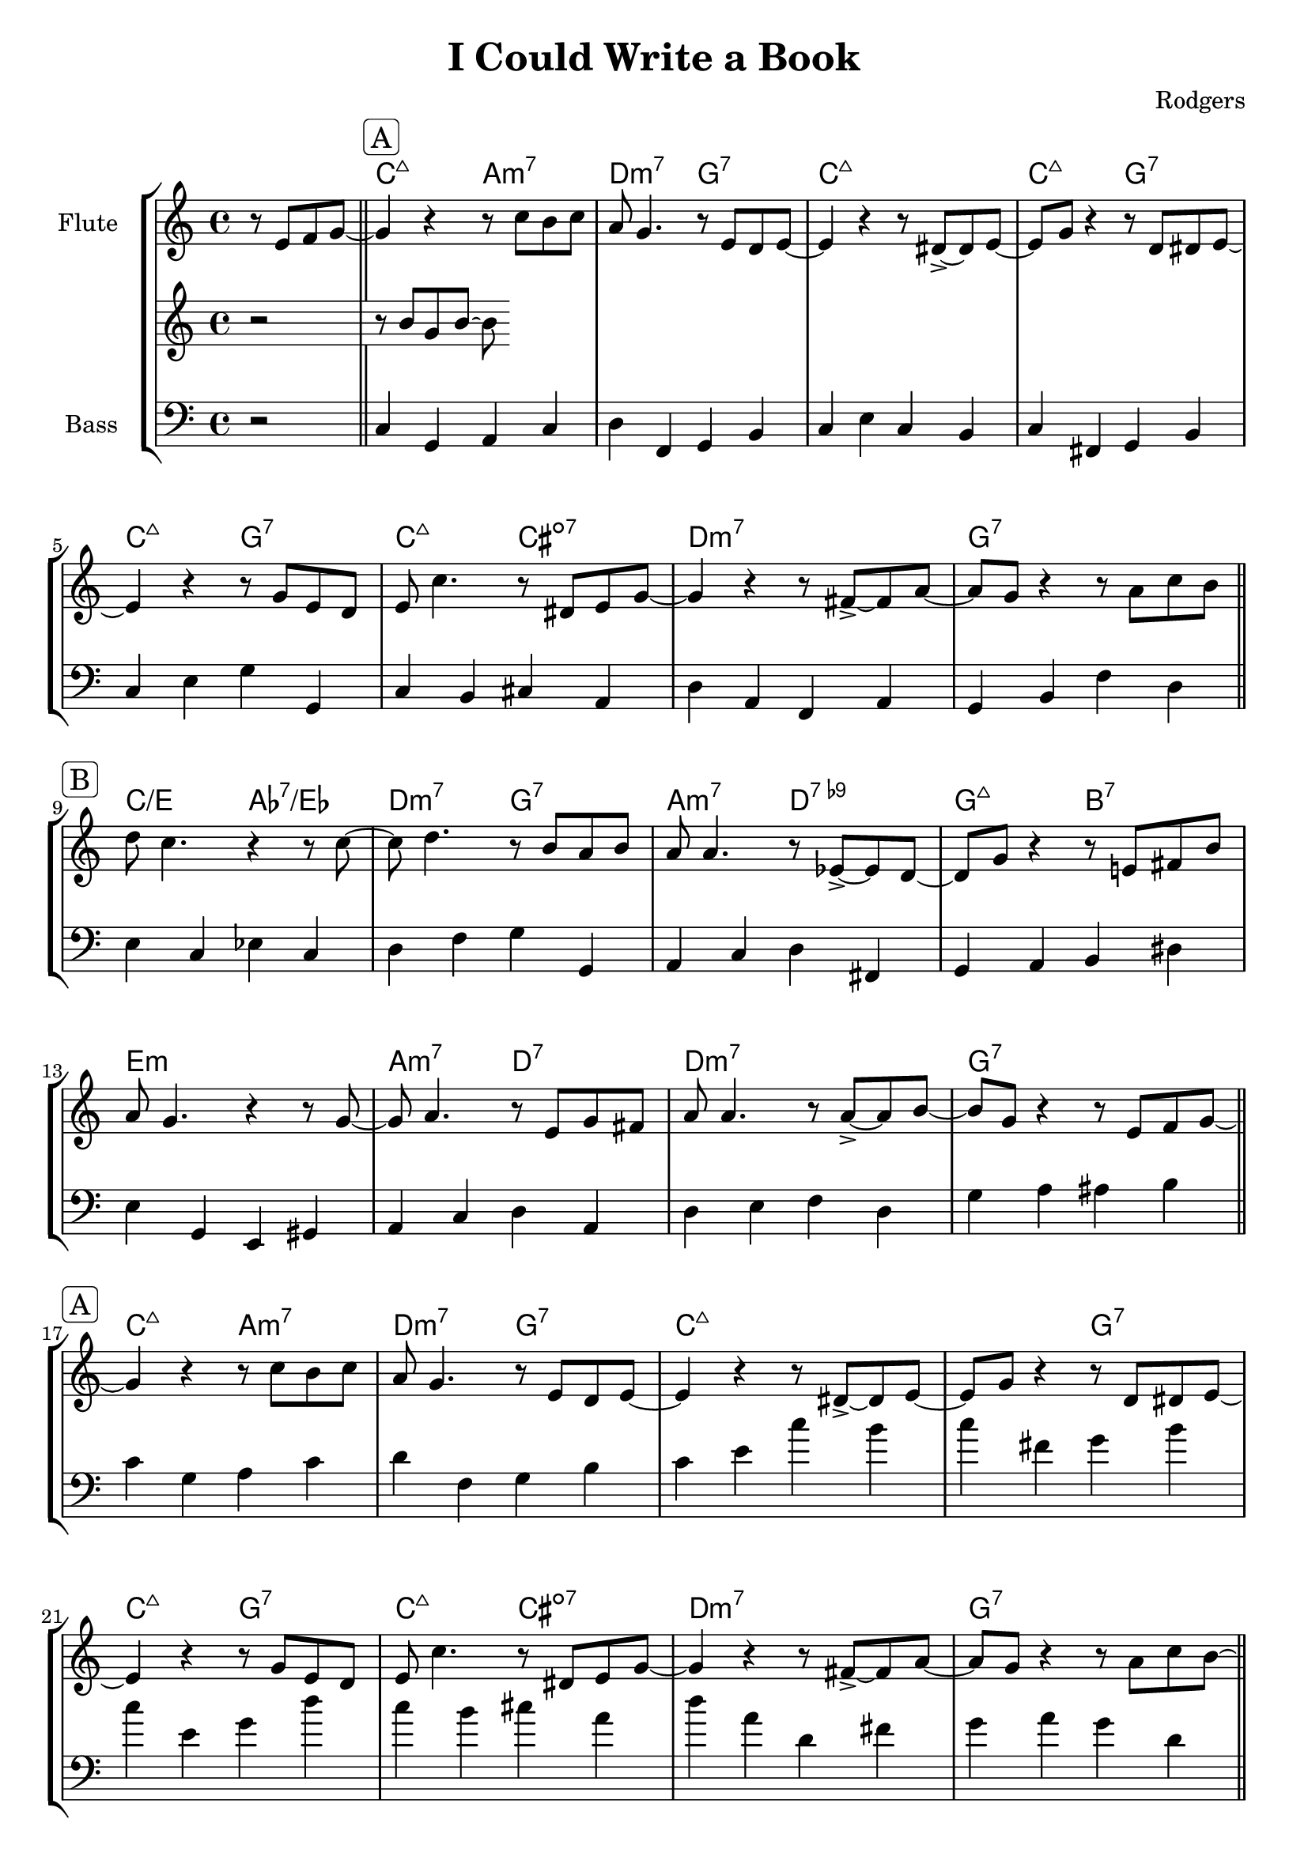 global= {
  \time 4/4
  \key c \major
  \version "2.24.4"
  \set Score.voltaSpannerDuration = #(ly:make-moment 1)
}

\header {
  title = "I Could Write a Book"
  composer = "Rodgers"
  tagline = "@ 2025"
}


melodyOne = \new Voice \relative c' {

  % Upbeat
  \partial 2 r8 e8 f8 g8~ |

  % A Teil (aa)
  \sectionLabel \markup { \rounded-box \line { A } }
  \section
  g4 r4 r8 c8 b c | a8 g4. r8 e8 d e8~| 
  e4 r4 r8 dis8~ \accent dis e8~ | e8 g8 r4 r8  d8 dis e~ |
  e4 r4  r8 g8 e d | e8 c'4. r8 dis,8 e g~ |
  g4 r4 r8 fis8~ \accent fis a~ | a8 g r4 r8 a8 c b | \break

  % B Teil (bb)
  \sectionLabel \markup { \rounded-box \line { B } }
  \section
  d8 c4. r4 r8 c8~  | c8 d4.  r8  b8 a b | 
  a8 a4. r8 es8~ \accent es d8~ | d8 g8 r4 r8 e!8 fis b | 
  a8 g4. r4 r8 g8~ | g8 a4.  r8 e g fis8 | a8 a4. r8 a8~ \accent a8 b~ |
  b8 g8 r4 r8 e8 f g~ |  \break

  % A Teil (aa)
  \sectionLabel \markup { \rounded-box \line { A } }
  \section
  g4 r4 r8 c8 b c | a8 g4. r8 e8 d e8~| 
  e4 r4 r8 dis8~ \accent dis e8~ | e8 g8 r4 r8  d8 dis e~ |
  e4 r4  r8 g8 e d | e8 c'4. r8 dis,8 e g~ |
  g4 r4 r8 fis8~ \accent fis a~ | a8 g r4 r8 a8 c b~ | \break

  % C Teil (cc)
  \sectionLabel \markup { \rounded-box \line { C } }
  \section
  b8 c4. r8 gis c8 d8~ |  d8 c8 r4  r8 f8 d b8~ | 
  b8 bes4. r4 r8 bes8~ \accent | bes a4. r8 g8 g8 f8~ | 
  f8 e4. r8 e g e~ | e8 d r4 r8 c' d b~ | 
  b c4. r4 r8 g~ \accent | g8 f4. r8 e8 f g | \break

  % Solo
  \sectionLabel \markup { \rounded-box \line { Solo } }
  \section

  c1

  \break

  % Blocksatz
  \sectionLabel \markup { \rounded-box \line { Blocksatz } }
  \section

  c1

  \bar "|."

  
}

melodyTwo = \new Voice \relative c' {
	r2 r8 b' g b~ b 
}

bass = \new Voice \relative c {
  \clef bass

  % Upbeat
  \partial 2 r2 | 

  % A Teil 
  \section
  c4 g a c | d f, g b | c e c b | c fis, g b | 
  c e g g,| c b cis a | d a f a | g b f' d |

  % B Teil
  \section
  e c es c | d f g g, | a c d fis, | g a b dis | 
  e g, e gis | a c d a | d e f d |  g a ais b |

  % A Teil
  \section
  c4 g a c | d f, g b | c e c' b | c fis, g b | 
  c e, g d'| c b cis a | d a d, fis | g a g d |

  % C Teil
  \section
  a b a gis | a b a f | g b c e, | f e f bes | 
  c b a g | d f g b | c2 c4 a | d f, g  g |

  \section
}

chordProgression = \chordmode {
   \set noChordSymbol = ""

   % Upbeat
   \partial 2 r2 |  

   % A Teil (aa)
   c2:maj7 a:m7 | d:m7 g:7 | c1:maj7 | c2:maj7 g2:7 | c:maj7 g:7 | c:maj7
   cis:m7-.5- | d1:m7 | g1:7 |

   % B Teil (bb)
   c2/e as:7/es | d:m7 g:7 | a:m7  d:7.9- | g:7+ b:7 | e1:m | a2:m7 d:7 |
   d1:m7 | g:7 |

   % A Teil (aa)
   c2:maj7 a:m7 | d:m7 g:7 | c1:maj7 | r2 g2:7 | c:maj7 g:7 | c:maj7
   cis:m7-.5- | d1:m7 | g1:7 |

   % C Teil (cc)
   a2:m a:m7+ | a:m a:m6 | g:m7 c:7 | f:7+ f4:m7 bes:7 | c2:7+ a:7 |
   d2.:m7 g4:7 | c1:6 | d2:m7 g:7|
}

\score {
  \new StaffGroup <<
    \new ChordNames \chordProgression
    \new ChordGrid \chordProgression
    \new Staff \with { instrumentName = "Flute " }
    << \global \melodyOne >>
    \new Staff \with { instrumentName = "" }
    << \global \melodyTwo >>
    \new Staff \with { instrumentName = "Bass" }
    << \global \bass >>
  >>
  \layout { }
  \midi { }
}
